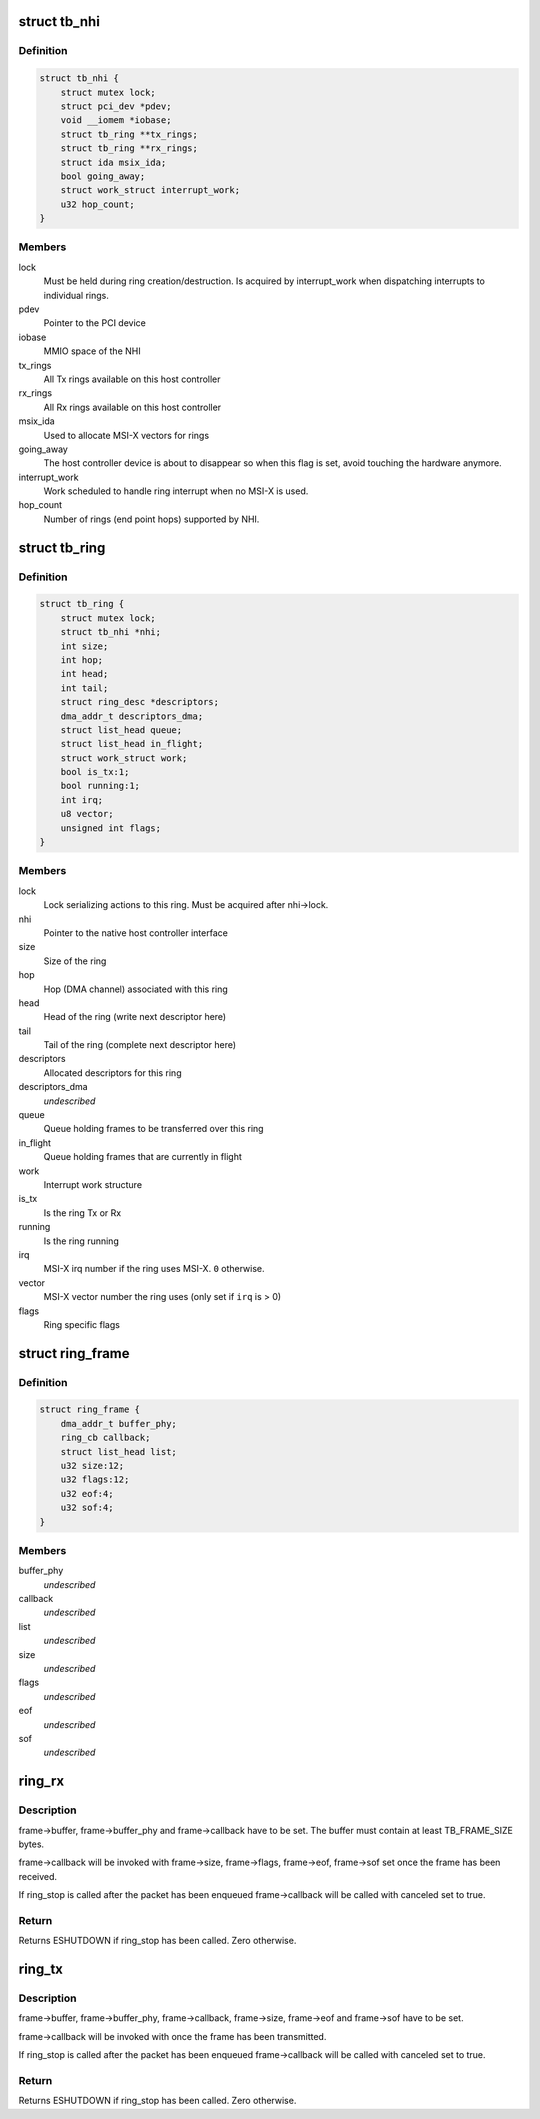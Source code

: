 .. -*- coding: utf-8; mode: rst -*-
.. src-file: drivers/thunderbolt/nhi.h

.. _`tb_nhi`:

struct tb_nhi
=============

.. c:type:: struct tb_nhi

    thunderbolt native host interface

.. _`tb_nhi.definition`:

Definition
----------

.. code-block:: c

    struct tb_nhi {
        struct mutex lock;
        struct pci_dev *pdev;
        void __iomem *iobase;
        struct tb_ring **tx_rings;
        struct tb_ring **rx_rings;
        struct ida msix_ida;
        bool going_away;
        struct work_struct interrupt_work;
        u32 hop_count;
    }

.. _`tb_nhi.members`:

Members
-------

lock
    Must be held during ring creation/destruction. Is acquired by
    interrupt_work when dispatching interrupts to individual rings.

pdev
    Pointer to the PCI device

iobase
    MMIO space of the NHI

tx_rings
    All Tx rings available on this host controller

rx_rings
    All Rx rings available on this host controller

msix_ida
    Used to allocate MSI-X vectors for rings

going_away
    The host controller device is about to disappear so when
    this flag is set, avoid touching the hardware anymore.

interrupt_work
    Work scheduled to handle ring interrupt when no
    MSI-X is used.

hop_count
    Number of rings (end point hops) supported by NHI.

.. _`tb_ring`:

struct tb_ring
==============

.. c:type:: struct tb_ring

    thunderbolt TX or RX ring associated with a NHI

.. _`tb_ring.definition`:

Definition
----------

.. code-block:: c

    struct tb_ring {
        struct mutex lock;
        struct tb_nhi *nhi;
        int size;
        int hop;
        int head;
        int tail;
        struct ring_desc *descriptors;
        dma_addr_t descriptors_dma;
        struct list_head queue;
        struct list_head in_flight;
        struct work_struct work;
        bool is_tx:1;
        bool running:1;
        int irq;
        u8 vector;
        unsigned int flags;
    }

.. _`tb_ring.members`:

Members
-------

lock
    Lock serializing actions to this ring. Must be acquired after
    nhi->lock.

nhi
    Pointer to the native host controller interface

size
    Size of the ring

hop
    Hop (DMA channel) associated with this ring

head
    Head of the ring (write next descriptor here)

tail
    Tail of the ring (complete next descriptor here)

descriptors
    Allocated descriptors for this ring

descriptors_dma
    *undescribed*

queue
    Queue holding frames to be transferred over this ring

in_flight
    Queue holding frames that are currently in flight

work
    Interrupt work structure

is_tx
    Is the ring Tx or Rx

running
    Is the ring running

irq
    MSI-X irq number if the ring uses MSI-X. \ ``0``\  otherwise.

vector
    MSI-X vector number the ring uses (only set if \ ``irq``\  is > 0)

flags
    Ring specific flags

.. _`ring_frame`:

struct ring_frame
=================

.. c:type:: struct ring_frame

    for use with ring_rx/ring_tx

.. _`ring_frame.definition`:

Definition
----------

.. code-block:: c

    struct ring_frame {
        dma_addr_t buffer_phy;
        ring_cb callback;
        struct list_head list;
        u32 size:12;
        u32 flags:12;
        u32 eof:4;
        u32 sof:4;
    }

.. _`ring_frame.members`:

Members
-------

buffer_phy
    *undescribed*

callback
    *undescribed*

list
    *undescribed*

size
    *undescribed*

flags
    *undescribed*

eof
    *undescribed*

sof
    *undescribed*

.. _`ring_rx`:

ring_rx
=======

.. c:function:: int ring_rx(struct tb_ring *ring, struct ring_frame *frame)

    enqueue a frame on an RX ring

    :param struct tb_ring \*ring:
        *undescribed*

    :param struct ring_frame \*frame:
        *undescribed*

.. _`ring_rx.description`:

Description
-----------

frame->buffer, frame->buffer_phy and frame->callback have to be set. The
buffer must contain at least TB_FRAME_SIZE bytes.

frame->callback will be invoked with frame->size, frame->flags, frame->eof,
frame->sof set once the frame has been received.

If ring_stop is called after the packet has been enqueued frame->callback
will be called with canceled set to true.

.. _`ring_rx.return`:

Return
------

Returns ESHUTDOWN if ring_stop has been called. Zero otherwise.

.. _`ring_tx`:

ring_tx
=======

.. c:function:: int ring_tx(struct tb_ring *ring, struct ring_frame *frame)

    enqueue a frame on an TX ring

    :param struct tb_ring \*ring:
        *undescribed*

    :param struct ring_frame \*frame:
        *undescribed*

.. _`ring_tx.description`:

Description
-----------

frame->buffer, frame->buffer_phy, frame->callback, frame->size, frame->eof
and frame->sof have to be set.

frame->callback will be invoked with once the frame has been transmitted.

If ring_stop is called after the packet has been enqueued frame->callback
will be called with canceled set to true.

.. _`ring_tx.return`:

Return
------

Returns ESHUTDOWN if ring_stop has been called. Zero otherwise.

.. This file was automatic generated / don't edit.

